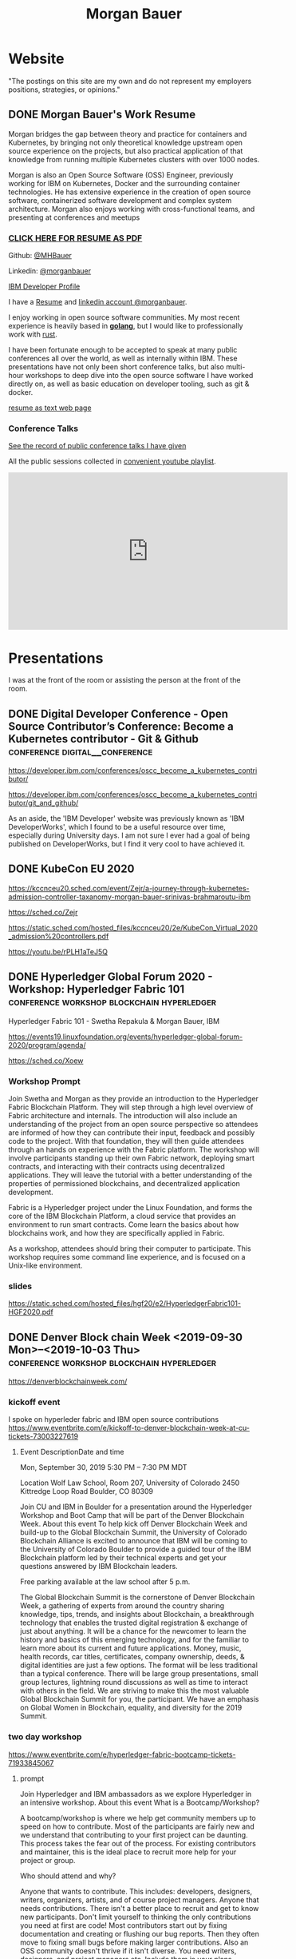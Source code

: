 #+STARTUP: logdone
#+hugo_base_dir: .
# explicitly set section to the default value
#+hugo_section: posts
#+title: Morgan Bauer

* Website

"The postings on this site are my own and do not represent my employers positions, strategies, or opinions."

** DONE Morgan Bauer's Work Resume
CLOSED: [2023-05-05 Fri 00:00]
:properties:
:export_file_name: 2021-01-15-resume
:EXPORT_HUGO_CUSTOM_FRONT_MATTER: :aliases '("/urn-uuid-87c17f82-5b10-41b6-8bf1-8a00477ad2cc")
:EXPORT_HUGO_CUSTOM_FRONT_MATTER+: :url "resume"
:end:


Morgan bridges the gap between theory and practice for containers and Kubernetes,
by bringing not only theoretical knowledge upstream open source experience on the projects,
but also practical application of that knowledge from running multiple Kubernetes clusters with over 1000 nodes.

Morgan is also an Open Source Software (OSS) Engineer,
previously working for IBM on Kubernetes,
Docker and the surrounding container technologies.
He has extensive experience in the creation of open source software,
containerized software development and complex system architecture.
Morgan also enjoys working with cross-functional teams,
and presenting at conferences and meetups

*** [[/Morgan-Bauer-OpenSourceEngineer-resume.pdf][CLICK HERE FOR RESUME AS PDF]]

Github: [[https://github.com/MHBauer/][@MHBauer]]

Linkedin: [[https://www.linkedin.com/in/morganbauer/][@morganbauer]]

[[https://web.archive.org/web/20200922022132/https://developer.ibm.com/profiles/mbauer/][IBM Developer Profile]]

I have a [[/Morgan-Bauer-OpenSourceEngineer-resume.pdf][Resume]] and [[https://www.linkedin.com/in/morganbauer/][linkedin account @morganbauer]].

I enjoy working in open source software communities. My most recent experience is heavily based in *[[https://golang.org/][golang]]*, but I would like to professionally work with [[https://www.rust-lang.org/][rust]].

I have been fortunate enough to be accepted to speak at many public conferences all over the world, as well as internally within IBM. These presentations have not only been short conference talks, but also multi-hour workshops to deep dive into the open source software I have worked directly on, as well as basic education on developer tooling, such as git & docker.

[[/resume-text.html][resume as text web page]]

*** Conference Talks
[[/presentations][See the record of public conference talks I have given]]

All the public sessions collected in [[https://www.youtube.com/watch?v=v7ZQcu1dwlQ&list=PL-yrdTisOWwUSfEUaKN4XarSa1YOaee6U][convenient youtube playlist]].

#+begin_export html
<iframe width="560" height="315" src="https://www.youtube.com/embed/videoseries?list=PL-yrdTisOWwUSfEUaKN4XarSa1YOaee6U" title="YouTube video player" frameborder="0" allow="accelerometer; autoplay; clipboard-write; encrypted-media; gyroscope; picture-in-picture" allowfullscreen></iframe>
#+end_export

* Presentations
:PROPERTIES:
:EXPORT_HUGO_SECTION: presentations
:END:

I was at the front of the room or assisting the person at the front of the room.

** DONE Digital Developer Conference - Open Source Contributor’s Conference: Become a Kubernetes contributor - Git & Github :conference:digital__conference:
CLOSED: [2020-09-29 Tue 22:31]
:properties:
:export_file_name: ibm-git-and-github
:end:

https://developer.ibm.com/conferences/oscc_become_a_kubernetes_contributor/

https://developer.ibm.com/conferences/oscc_become_a_kubernetes_contributor/git_and_github/

As an aside, the 'IBM Developer' website was previously known as 'IBM DeveloperWorks', which I found to be a useful resource over time, especially during University days.
I am not sure I ever had a goal of being published on DeveloperWorks, but I find it very cool to have achieved it.

** DONE KubeCon EU 2020
CLOSED: [2020-08-19 Wed 17:40]
:properties:
:export_file_name: kceu-2020
:end:

https://kccnceu20.sched.com/event/Zejr/a-journey-through-kubernetes-admission-controller-taxanomy-morgan-bauer-srinivas-brahmaroutu-ibm

https://sched.co/Zejr

https://static.sched.com/hosted_files/kccnceu20/2e/KubeCon_Virtual_2020_admission%20controllers.pdf

https://youtu.be/rPLH1aTeJ5Q

** DONE Hyperledger Global Forum 2020 - Workshop: Hyperledger Fabric 101 :conference:workshop:blockchain:hyperledger:
CLOSED: [2020-03-05 Thu 09:00]
:properties:
:export_file_name: hgf-2020
:end:

Hyperledger Fabric 101 - Swetha Repakula & Morgan Bauer, IBM

https://events19.linuxfoundation.org/events/hyperledger-global-forum-2020/program/agenda/

https://sched.co/Xoew

*** Workshop Prompt
Join Swetha and Morgan as they provide an introduction to the Hyperledger Fabric Blockchain Platform.
They will step through a high level overview of Fabric architecture and internals.
The introduction will also include an understanding of the project from an open source perspective so attendees are informed of how they can contribute their input, feedback and possibly code to the project.
With that foundation, they will then guide attendees through an hands on experience with the Fabric platform.
The workshop will involve participants standing up their own Fabric network, deploying smart contracts, and interacting with their contracts using decentralized applications.
They will leave the tutorial with a better understanding of the properties of permissioned blockchains, and decentralized application development.

Fabric is a Hyperledger project under the Linux Foundation, and forms the core of the IBM Blockchain Platform, a cloud service that provides an environment to run smart contracts.
Come learn the basics about how blockchains work, and how they are specifically applied in Fabric.

As a workshop, attendees should bring their computer to participate. This workshop requires some command line experience, and is focused on a Unix-like environment.

*** slides
https://static.sched.com/hosted_files/hgf20/e2/HyperledgerFabric101-HGF2020.pdf

** DONE Denver Block chain Week <2019-09-30 Mon>--<2019-10-03 Thu> :conference:workshop:blockchain:hyperledger:
CLOSED: [2019-10-01 Tue 08:00]
:properties:
:export_file_name: denverblockchainweek-2019
:end:
https://denverblockchainweek.com/

*** kickoff event
I spoke on hyperleder fabric and IBM open source contributions
https://www.eventbrite.com/e/kickoff-to-denver-blockchain-week-at-cu-tickets-73003227619

**** Event DescriptionDate and time
Mon, September 30, 2019
5:30 PM – 7:30 PM MDT

Location
Wolf Law School, Room 207, University of Colorado
2450 Kittredge Loop Road
Boulder, CO 80309

Join CU and IBM in Boulder for a presentation around the Hyperledger Workshop and Boot Camp that will be part of the Denver Blockchain Week.
About this event
To help kick off Denver Blockchain Week and build-up to the Global Blockchain Summit, the University of Colorado Blockchain Alliance is excited to announce that IBM will be coming to the University of Colorado Boulder to provide a guided tour of the IBM Blockchain platform led by their technical experts and get your questions answered by IBM Blockchain leaders.

Free parking available at the law school after 5 p.m.

The Global Blockchain Summit is the cornerstone of Denver Blockchain Week, a gathering of experts from around the country sharing knowledge, tips, trends, and insights about Blockchain, a breakthrough technology that enables the trusted digital registration & exchange of just about anything. It will be a chance for the newcomer to learn the history and basics of this emerging technology, and for the familiar to learn more about its current and future applications. Money, music, health records, car titles, certificates, company ownership, deeds, & digital identities are just a few options. The format will be less traditional than a typical conference. There will be large group presentations, small group lectures, lightning round discussions as well as time to interact with others in the field. We are striving to make this the most valuable Global Blockchain Summit for you, the participant. We have an emphasis on Global Women in Blockchain, equality, and diversity for the 2019 Summit.

*** two day workshop
https://www.eventbrite.com/e/hyperledger-fabric-bootcamp-tickets-71933845067

**** prompt
Join Hyperledger and IBM ambassadors as we explore Hyperledger in an intensive workshop.
About this event
What is a Bootcamp/Workshop?

A bootcamp/workshop is where we help get community members up to speed on how to contribute. Most of the participants are fairly new and we understand that contributing to your first project can be daunting. This process takes the fear out of the process. For existing contributors and maintainer, this is the ideal place to recruit more help for your project or group.

Who should attend and why?

Anyone that wants to contribute. This includes: developers, designers, writers, organizers, artists, and of course project managers. Anyone that needs contributions. There isn't a better place to recruit and get to know new participants. Don't limit yourself to thinking the only contributions you need at first are code! Most contributors start out by fixing documentation and creating or flushing our bug reports. Then they often move to fixing small bugs before making larger contributions. Also an OSS community doesn't thrive if it isn't diverse. You need writers, designers, and project managers etc. Include them in your plans.

What to bring?

Laptop, power cord and comfortable clothing. This hands-on workshop requires several gigabytes of downloads to participate. Please go to the following link and complete the `Prerequisites` Section which asks you to install Docker and Node, as well as download a git code repository and run a script to pull the required docker images.

https://github.com/swetharepakula/Fabric101Workshop

Day One - Tuesday, October 1st
8 a.m. - 9 a.m. - Registration and Continental Breakfast
9 a.m. - IBM Blockchain Platform & Multicloud Strategy Presentation
9:30 a.m. - Everyone gets an LFID, IBM Credentials and adds their name to the wiki
9:45 a.m. - VS Code Overview and Presentation
10:30 a.m. - Coffee and Group Pic
10:30 a.m. - 12:30 p.m. - Workshop Begins - Build a Smart Contract and Deploy it Locally
Noon - 1 p.m. - Lunch Break
1 p.m. - 3:30 p.m. - Working Sessions
4 p.m. - 6 p.m. - Presentation and Reception provided by Messner Reeves

Day Two - Wednesday, October 2nd
8 a.m. - 9 a.m. - Registration and Continental Breakfast
9 a.m. - How did it go yesterday?
9:15 a.m. - IBM Enterprise Blockchain Presentation
10 a.m. - Sessions
Noon - 1 p.m. - Lunch Break
1 p.m. - 3 p.m. - Sessions
3 p.m. - Remind everyone to get their changes posted for approval & everyone talks about accomplishments
4 p.m. - 6 p.m. - Presentation and Reception provided by Husch Blackwell @ The Commons on Champa

Date and time
Tue, Oct 1, 2019, 8:00 AM –
Wed, Oct 2, 2019, 4:00 PM MDT

Location
Resolution Research & Marketing, Inc.®
490 South Santa Fe Drive
#Unit E
Denver, CO 80223

*** local meetup
https://www.eventbrite.com/e/a-lign-denver-blockchain-week-event-tickets-71952555029

**** prompt
Join A-LIGN in their new Denver office for Happy Hour.
Join A-LIGN’s CTO, Gene Geiger and the A-LIGN team for an evening of networking, food and Blockchain discussion with industry professionals at our new Denver office. After a brief presentation, connect with other industry pros – complete with a happy-hour reception stocked with snacks and drinks. Space is limited, RSVP today!

Date and time
Wed, October 2, 2019
5:00 PM – 7:00 PM MDT

Location
A-LIGN Denver I INDUSTRY Office
3001 Brighton Blvd
Suite 200
Denver, CO 80216

*** mini conference
Learned about besu for the first time.

https://globalblockchainsummit.com/ Oct 3&4 only went the first day.
They had funky blockchain themed cocktails.

** DONE Open Source Summit North America 2019 :conference:blockchain:hyperledger:
CLOSED: [2019-08-23 Fri 14:25]
:properties:
:export_file_name: oss-na-2019
:end:

Smart contracts are one of the must-have features that most blockchain technologies provide today.
Hyperledger Fabric is a permissioned blockchain platform where people write smart contracts in general purpose programming languages like Go or Javascript.
In comparison, Ethereum invented Contract-Oriented Languages such as Solidity,
and created the web3 JS library to interact with smart contracts.
Progress has been made in the Hyperledger community to incorporate a similar developer experience into Fabric.

This workshop will cover how to run the EVM in Fabric, deploy sample smart contracts and how to use the web3.js library to interact with them via the Fab3 proxy.
In the process attendees will also learn the basics of using Hyperledger Fabric.
Developers familiar with Ethereum can easily migrate their Decentralized Apps (DApps) and are welcome to bring them to use during the workshop.
This version of the workshop will be focused on the Fabric platform in general versus the EVM feature.

https://ossna19.sched.com/event/PUQG/deploy-your-first-dapp-and-solidity-smart-contracts-to-hyperledger-fabric-swetha-repakula-morgan-bauer-ibm?iframe=no&w=100%&sidebar=yes&bg=no

https://sched.co/PUQG

https://static.sched.com/hosted_files/ossna19/e5/HyperledgerFabricOSS2019NA.pdf

** DONE Truffle Con 2019 - Keynote Live Demo of Truffle Petshop backed by Hyperledger Fabric EVM Chaincode
CLOSED: [2019-08-03 Sat 09:40]
:properties:
:export_file_name: trufflecon-2019
:end:

https://www.youtube.com/watch?v=0F9P9PEeHPQ

The recording did not catch the screen, so here is a
backup demonstration video
https://www.youtube.com/watch?v=YWjVRXeqf1g

https://sched.co/SlYV

This was surprsingly eventful due to thunderstorms up and down the west coast interfering with air travel.

** DONE Open Source Summit Japan 2019 :conference:blockchain:hyperledger:
CLOSED: [2019-07-19 Fri 11:00]
:properties:
:export_file_name: oss-japan-2019
:end:

When one thinks of blockchain, the technologies that come to mind are Bitcoin, and Ethereum.
Much of the knowledge has been focused on public networks,
and less is known about the permissioned blockchain platforms out there like Hyperledger Fabric.
Fabric is an open source blockchain platform that has been designed for corporate use cases.
Morgan and Swetha will go through the architecture of Hyperledger Fabric detailing the transaction work flow,
consensus mechanism and smart contract capabilities.
Attendees will leave with knowledge about the Hyperledger Consortium as well as details into the Fabric platform.

https://ossalsjp19.sched.com/event/OVt3/hyperledger-fabric-101-permissioned-blockchain-platforms-swetha-repakula-morgan-bauer-ibm?iframe=no&w=100%&sidebar=yes&bg=no

https://sched.co/OVt3

** DONE Open Source Summit China 2019     :conference:blockchain:hyperledger:kubernetes:container:
CLOSED: [2019-06-26 Wed 11:20]
:properties:
:export_file_name: oss-china-2019
:end:

*** kubernetes contributor summit
https://sched.co/RBRp

SIG Service Catalog members will go over the process of building Kubernetes extensions: building, testing, repos, and more. 

*** Combo KubeCon CloudNativeCon OpenSourceSummit
https://kccncosschn19eng.sched.com/

https://kccncosschn19eng.sched.com/event/NrvR/creating-your-first-smart-contract-on-hyperledger-fabric-swetha-repakula-morgan-bauer-ibm?iframe=no

https://static.sched.com/hosted_files/kccncosschn19eng/67/OSSChina2019.pdf

https://sched.co/NrvR

https://www.youtube.com/watch?v=U_0X11A16ts

** DONE ApacheCon Las Vegas - OpenWhisk Bootcamp       :conference:container:
CLOSED: [2019-09-09 Mon 09:00]
:properties:
:export_file_name: apachecon-las-vegas-2019
:end:

I assisted with this workshop as it related to docker and containers. OpenWhisk not only attaches routes to code snippets, but also can attach and run containers in response. During the various social vents, I got to meet Myrle Krantz, who impressed upon me the value of every contributor, in all forms. It is not only coding that is key, it is the education and documentation as well. No contribution, no matter how small is undeserving of praise and recognition.

This was the 20th Anniverary of the Apache Foundation.

James Gosling was there, so that was cool too.

[[https://www.youtube.com/watch?v=0CLDVMcyo1s&list=PLU2OcwpQkYCzWULP5C-C9eTF4DcbnYa2l][YouTube Playlist of Keynote Talks]]

[[https://www.infoq.com/news/2019/09/apachecon-opening-keynote/][infoQ summary]]

*** Workshop Prompt
This workshop will teach you how to develop serverless applications, composed of loosely coupled microservice-like functions, using the Apache OpenWhisk open-source serverless platform.

Starting with getting the development environment set up, it’ll move onto creating, deploying and invoking serverless functions for multiple runtimes. Once you are comfortable creating serverless functions, the next step is to connect functions to events, like message queues, allowing microservices to fire automatically. Finally, we’ll demonstrate how to expose serverless functions as public API endpoints, allowing to build serverless web applications.

Welcome to the future of cloud development, you’ll never want to manage another server again!

** DONE CCOSS - Cumbre de Contribuidores de Open Source Software - Guadalajara, Mexico :conference:blockchain:hyperledger:
CLOSED: [2019-09-15 Sun 10:35]
:properties:
:export_file_name: ccoss-mexico-2019
:end:

I met many talented developers at [[https://ccoss.org/][the first Cumbre de Contribuidores de Open Source Software]]. This was almost immediately after ApacheCon Las Vegas, so I ended up hanging out with some of the people I met there, such as Sam Ruby and Myrle Krantz. I not only got to present, I went to a workshop.

Recorded session https://www.youtube.com/watch?v=xja5Gl8tcco
A tweet https://mobile.twitter.com/ibmhb/status/1172887048618938368

** DONE CloudFoundry Summit EU 2018
CLOSED: [2018-10-11 Thu 15:30]
:properties:
:export_file_name: cfeu-2018
:end:

https://www.youtube.com/watch?v=vMERgcYmzX4
https://sched.co/FRyj

*** Prompt
The winners of the 2018 CF Summit Boston Hackathon are back discussing the details of their winning hackathon project - the BlockHead broker. BlockHead is a dedicated service broker developed based on the Open Service Broker (OSB) API that allows for the creation and deployment of smart contracts through creation and binding of services in Cloud Foundry. Developing smart contracts is difficult. The numerous steps of having to spin up a dedicated node, creating an account, compiling the smart contract, deploying the contract, and then binding to the contract through the generated interface make it hard for the average developer to easily build and test their distributed blockchain apps (dApps). We will demonstrate how the use of the BlockHead broker significantly facilitates the process of deploying and binding to smart contracts and helps developers focus on developing their web applications. Through integration with PaaS platforms such as Kubernetes and Cloud Foundry, developers can benefit from all the great features of a PaaS platform, including scalability promises , resiliency, etc.

** DONE ApacheCon NA 2018 - Montreal, Canada
CLOSED: [2018-09-22 Sat 14:22]
:properties:
:export_file_name: acna-2018
:end:
Comparisons of Cloud Native Communities

https://feathercast.apache.org/2018/09/26/comparisons-of-cloud-native-communities-morgan-bauer/

An Official Event Photo stream https://photos.apachecon.com/?/category/3

In addition I manned the booth.

*** CFP Submission
Day by day, the number of open source projects continues to increase. Each project has unique communities and practice different developmentmethodologies. This talk will focus on the Docker, Kubernetes and Cloud Foundry cultures and outline their main differences and commonalities. The projects have different review processes from the pair programming model to the LGTM process, an interesting artifact of github. Becoming a committer on CF relies on the Dojo, while Docker establishes a meritocracy of peers and Kubernetes behaves similarly with individual sponsors.

Morgan will share his journey of becoming a maintainer on the core Docker Engine and a founding member of the Kubernetes Service Catalog. Swetha will tell her story of becoming a contributor on the Diego team and what she has learnt from Cloud Foundry. By sharing their experiences, they hope to encourage others to participate.

**** Mini Description:
Learn about cloud native open source projects, namely Kubernetes, Docker, and Cloud Foundry, and their development methodologies, cultures, communities.

**** What Audience Will Gain:
The audience will leave the talk with a better understanding of different cloud native communities and their respective cultures. Specifically how open source projects can be governed, developed and collaborated on. The attendees will become better informed and have the ability to be more involved with open source software development.

**** Benefits to the Ecosystem:
We hope by informing engineering managers and developers about how open source technologies are governed, and developed they will be better prepared to choose open source projects and effectively contribute to them. The goal is to increase participation in open source development.

** DONE Kubecon EU 2018
CLOSED: [2018-05-04 Fri 15:35]
:properties:
:export_file_name: kceu-2018
:end:

***  Building a Fault-Tolerant Resources Controller on Kubernetes - Morgan Bauer & Srinivas Brahmaroutu
https://kccnceu18.sched.com/event/DqvS/building-a-fault-tolerant-custom-resources-controller-on-kubernetes-morgan-bauer-srinivas-brahmaroutu-ibm-corp-intermediate-skill-level-slides-attached

https://schd.ws/hosted_files/kccnceu18/3b/CRDDeployments.pdf﻿

https://www.youtube.com/watch?v=v2gAcKKDf9Y

*** SIG Service-Catalog Deep Dive – Doug Davis, Michael Kibbe & Morgan Bauer

https://www.youtube.com/watch?v=knKSSKMkdHY

 SIG Service-Catalog Deep Dive – Doug Davis, Michael Kibbe, Google, & Morgan Bauer, IBM (Intermediate Skill Level) In the "SIG Service-Catalog Intro" session we provided an overview of the Open Service Broker API and the Kubernetes implementation being developed by the Service Catalog SIG. With that background, this session will go into some of the challenges we faced in making it a reality. Whether it was because we were trying to use bleeding edge features of K8s, or trying to align very radically different processing models between K8s and other OSB API Platforms, our SIG has had an interesting time trying to navigate these waters. Come learn about these these challenges and how we've chosen to solve them.

** DONE CF Summit NA 2018
CLOSED: [2018-04-20 Fri 15:40]
:properties:
:export_file_name: cfna-2018
:end:

Also participated in the hackathon and won with the idea of the blockchain service broker, which was later developed into a cloudfoundry incubator project, with progress demonstrated at the following CF Summit EU

*** Open Service Brokers for the CF Container Runtime - Jonathan Berkhahn & Morgan Bauer, IBM

https://www.youtube.com/watch?v=tK2XIhdiVm4

The Open Service Broker API is an open standard based on the Cloud
Foundry service broker model. The Cloud Foundry Container Runtime is
backed by Kubernetes, a container orchestrator. The Kubernetes Service
Catalog project is an implementation of the platform side of the
OSBAPI running as part of Kubernetes. Come learn how to utilize the
same brokers and services you use for applications running on CF for
containers hosted by the new container runtime. We'll briefly cover
the service broker architecture before demoing the set-up and
operation of the Service Catalog on top of the CF Container Runtime
and going over best practices for writing brokers to ensure that they
are multi-platform compatible.

** DONE NYC OpenCamps
CLOSED: [2017-11-18 Sat 13:30]
:properties:
:export_file_name: nyc-opencamps-2017
:end:

Comparisons of Cloud Native Communities - with Swetha Repakula

Kubernetes Camp | Sat. Nov. 18 , 01:00pm - 01:30pm in Nolita Hub Room (on 17th Floor)

https://web.archive.org/web/20171214091138/http://www.opencamps.org/2017/events

** DONE CloudFoundry Summit EU 2017
CLOSED: [2017-10-12 Thu 13:00]
:properties:
:export_file_name: cfeu-2017
:end:

*** Getting a Handle on Your Microservices: Istio and the Open Source Broker API

https://www.cloudfoundry.org/trainings/getting-handle-microservices-istio-open-source-broker-api/

https://www.youtube.com/watch?v=v7ZQcu1dwlQ

**** prompt
Istio provides a proxy to load balance, control traffic behavior, and distribute access controls between services. The Kubernetes Service Catalog, an Open Service Broker implementation, provisions services that are consumed by applications within a cluster. This presentation will demonstrate how Istio can be utilized to proxy communication between a Kubernetes-hosted application and a Service Catalog provisioned database.

The demonstration will start with two applications bound to the same service broker provided service. We will then leverage Istio to direct traffic between the applications from the web and show the metrics that it is collecting. This will demonstrate how Istio can provide value without any modifications to an application.

* TIL - Today I Learned :TIL:
I want to write down what I've learned so I don't forget and include where I learned it to know what I use as sources.

** DONE use zmv from zsh
CLOSED: [2023-01-05 Thu 21:43]
:properties:
:export_file_name: zmv-renamer
:end:

https://blog.smittytone.net/2021/04/03/how-to-use-zmv-z-shell-super-smart-file-renamer/

https://zsh.sourceforge.io/Doc/Release/Expansion.html#Arithmetic-Expansion to do addion subtraction

https://opensource.apple.com/source/zsh/zsh-30/zsh/Functions/Misc/zmv.auto.html

https://zsh.sourceforge.io/Doc/Release/Arithmetic-Evaluation.html

** DONE update org mode
CLOSED: [2022-01-10 Mon 23:55]
:properties:
:export_file_name: issue-when-updating-org-mode
:end:

messages of org 9.6 being on elpa only.

okay, but I've got this apparently stange install using 'org-plus-contrib'

I've got to switch to org from elpa,
but I need the unmaintained contrib as well which has been split into a separate package
and repo as org-contrib in the nongnu elpa,
so I have to first add the nongnu elpa archive at elpa.nongnu.org/nongnu/
in contrast to elpa.gnu.org/packages (they really want you to know it's not gnu.)

also be sure to delete the org-plus-contrib directories in the elpa directory under dot-emacs
or you'll always load the old version.

** DONE Miso Soup Tricks
CLOSED: [2021-06-27 Sun 20:45]
:properties:
:export_file_name: miso-soup-tricks
:end:

Two tips while dinner was being prepared.

*** Use a sieve or mesh strainer to disolve miso

Miso can be difficult to fully dissolve as it will clump up and physical agitation only goes so far.

*** Use Nameko Mushrooms to thicken soup - ナメコ

I didn't see them before they were cooked.

https://en.wikipedia.org/wiki/Pholiota_microspora

Instead of the watery broth, it was silky with a slightly higher viscosity.

** DONE Kindle Notes in =My Clippings.txt=
CLOSED: [2021-06-25 Fri 13:35]
:properties:
:export_file_name: kindle-clippings
:end:
A kindle could be reasonably used to take notes. The notes taken are available in the =My Clippings.txt= file under =documents=.
The whole path from the root of the kindle filesystem is =/documents/My Clippings.txt=.

A question remains in my mind of the behavior of the notes.
 - Is it a log? Append-only?
 - If I remove a book, do the notes go, or stay?
 - If I re-download a book, do the notes become associated?

** DONE OBS Capture Transform Settings
CLOSED: [2021-05-27 Thu 17:47]
:properties:
:export_file_name: reset-obs-transform-capture
:END:

=Sometimes you may see the red dot in the upper left corner of your preview with a game capture source, select the source in your list and press Ctrl+R then Ctrl+f to reset than fit the source to your preview screen.=
from
https://obsproject.com/wiki/Game-Capture-Guide

The keys correspond to "Reset Transform" followed by "Fit to Screen".

** DONE windows explorer cli correspondence
CLOSED: [2021-05-19 Wed]
:properties:
:export_file_name: windows-explorer-cli-correspondence
:END:

found in an old hn post while cleaning up tabs

can type cmd in explorer location bar and it will launch a console in the same location.

while in a console can type =start .= and it will open explorer in a location

amusing to write this now, as it is from a several moth old hacker news topic. I was cleaning up some tabs.

Source:
https://news.ycombinator.com/item?id=26165237

=Windows has some nice tricks to connect the UI to the cmdline. For instance you can type "cmd" or "powershell" in the breadcrumbs-bar of an Explorer window, and it opens a terminal at that filesystem location (and the other way around, "start ." on the command line opens an Explorer window in the current directory.=
from https://news.ycombinator.com/user?id=flohofwoe

Thank you.


** DONE Nikon exif field for memory card
CLOSED: [2018-01-04 Thu]
:properties:
:export_file_name: nikon-exif-field-for-slot
:end:

I learned this from owning a Nikon D500 and trying to figure out why the checksums of files on the SD Card and XQD card don't match.

On a D500, which has two card slots, an XQD and an SD, this data is recorded in the file under the exif field 'Memory Card Number'.

=0= is the value for the XQD Card slot.
=1= is the value for the SD Card slot.

[[https://photo.stackexchange.com/q/98778/87152][relevant stackoverflow link]]

** DONE ext4 defragmenting & pacman package caching
CLOSED: [2021-01-01 Fri]

*** defrag
e4defrag -c
to check the amount of fragmentation
-v for verbose details of each file.

When run without -c it will perform the defragmentation.


*** pacman cache
not sure if pacman doesn't clean up, or what, but paccache -r from pacman-contrib.

*** a thing I knew

ext4 fs reserves 5% of free space for root, which on a large disk is hundreds of gigabytes.
tune with `tune2fs -m 1 /dev/sda1` etc. it does take fractional decimal points.


** DONE service to get the ip I am accessing from
CLOSED: [2020-08-02 Sun 17:00]
https://checkip.amazonaws.com/

I think maybe a friend suggested this.

I want to be able to set dns entries automatically from my home connection.

** download and import a github user gpg key

little script to pull a gpg key and import it


curl -sSL 'https://api.github.com/users/${GITHUB_USER}/gpg_keys' | jq '.[0].raw_key' -r | gpg --import


-o PasswordAuthentication=no

can get ssh keys from github, shows public key md5 fingerprint. modern ssh uses sha256 fingerprints

ssh-keygen -l -E md5 -f uvm.pub

.ssh curl -sSL https://api.github.com/users/mhbauer/keys | jq '.[0].key' -r | ssh-keygen -l -E md5 -f -
256 MD5:2e:e1:9f:bc:bf:e4:ae:b0:10:8a:27:b5:9b:63:34:e7 no comment (ED25519)

the contents of this can be used by ssh-import-id to prime accounts

*** TODO 
 - github v3 implicitly 
 - figure out github v4 api
 - something other than jq and shell piping

** DONE how to run containerd as runtime for e2e-node tests      :kubernetes:
CLOSED: [2020-06-04 Thu 11:59]
:properties:
:export_file_name: 2020-05-28-kubernetes-e2e-tests-dockerless-cri
:end:

requires some extra setup to get containerd working, such as setting it up to accept being a cri, which is a plugin, as well as cni which is all installable from the containerd repo using scripts that are available inside.

: GOFLAGS='-v -tags=dockerless' make test-e2e-node PARALLELISM=1 TEST_ARGS='--kubelet-flags=--fail-swap-on=false' FOCUS="NodeFeature: ImageID" SKIP="\[Flaky\]|\[Serial\]" RUNTIME=remote CONTAINER_RUNTIME_ENDPOINT=unix:///run/containerd/containerd.sock

** TODO 2020-06-02 kubernetes ci job types

 some stuff I knew before, but I want to write it down and link to some of it


 Terminology question, presubmit = pull- job, postsubmit = after push to repo (usually merge PR), periodics = ci- job? Are there any other jobs as 

** DONE fail-swap-on necessary for running e2e tests locally     :kubernetes:
CLOSED: [2020-05-28 Thu 11:59]
:properties:
:export_file_name: 2020-05-28-kubernetes-e2e-tests-locally
:end:

If you're trying to run #kubernetes e2e-node tests with ~make test-e2e-node~ and you're trying to run them locally, you may need to add ~TEST_ARG='--kubelet-flags=--fail-swap-on=false'~ because your normal everyday dev machine probably has swap enabled.

** TODO 2020-05-18                                                    :emacs:
very productive day
*** `keep-lines` and `flush-lines` in emacs 

 by searching for `emacs select lines matching regex`

 and finding

 https://stackoverflow.com/questions/4214949/emacs-removing-all-lines-that-dont-match

 and the most useful part, reproduced below https://stackoverflow.com/questions/4214949/emacs-removing-all-lines-that-dont-match#comment4574108_4215809

 The documentation for delete-non-matching-lines explains this is an alias for keep-lines and delete-matching-lines is an alias for flush-lines
 
*** pngs can be optimized with zopfli

** TODO 2020-05-12
Put contact information, keywords, and page numbers on slides.

I've learned this previously, but I'm writing it down, because it happened to me again relatively recently.

It is almost certain that people will see a single slide out of context and now know how to get more information from you.

keywords help with context, date helps with knowing the version of a presentation, contact info helps with reaching out, page numbers helps if there are repeats, and also again with versioning.
** TODO 2020-05-07                                                      :dns:
A & AAAA records are IP addresses

CNAME is an alias to another domain name.
** DONE kubernetes github organization code search               :kubernetes:
CLOSED: [2020-05-11 Mon 11:57]
:properties:
:export_file_name: 2020-05-11-k8s-codesearch
:end:

[[https://cs.k8s.io][cs.k8s.io]] is super useful to correlate things and search the entire kubernetes + kubernetes-sigs organizations.

** TODO Org to Netlify in One Step :emacs:

Since Netlify provides emacs in their [[https://github.com/netlify/build-image][build-image]], we can call emacs
during our build step. We can use emacs to render to markdown with
[[https://ox-hugo.scripter.co/][ox-hugo]]. After we have the markdown, we can render that with
[[https://gohugo.io/][hugo]]. This can all be done server-side, so the rendered markdown does
not have to be committed to the repo.

urn:uuid:6f953af9-e7a3-4935-b9db-06bdd829353c

** TODO Open source contributions

It's a cycle. How do you know what to read? Other people said
stuff. How did other people know to read your stuff? You said stuff!
It sounds kind of slimey to be shilling your own stuff, but it's not,
because everyone is busy with their own stuff. They are also generally
good people and WANT to look at your stuff. They need a reminder at
times.


** Why are we here?

I am here to work on Docker.


** TODO ffmpeg multiple video filters

ffmpeg has a many options and flags. I look them up and can never remember.

When dealing with video filters, do not use multiple instances of the
flag, but separate filters by commas.
 
May need to quote the entire filter string?

ffmpeg -i input.mp4 -filter:v fps=fps=30, scale=1920:-2 output.mp4

and NOT
`ffmpeg -i input.mp4 -filter:v fps=fps=30 -filter:v scale=1920:-2 output.mp4`

** DONE Set default flags in magit commit screen
CLOSED: [2019-04-11 Thu 21:46:38]
:properties:
:export_file_name: magit-default-flags
:end:

see my stackoverflow answer, reproduced below
https://emacs.stackexchange.com/questions/3893/how-can-i-make-verbose-flag-be-enabled-by-default-in-magit-commit-screen

In the versions of magit that use transient (after February 2019 or so), set the flag, and then save while still in the transient buffer.

So for commit, the key sequence would be something like

C-x g # start magit
s # to stage changes
c # start commiting
-v # enable verbose
C-x C-s # Save the setting persistently across sessions
c # do the actual commit

After that, next time commit is invoked, verbose will still be set. (You do not have to complete the commit, and can exit after saving with C-x C-s.)

The actual default is saved in a transient/ directory in .emacs.d/.

See the transient manual https://magit.vc/manual/transient.html#Saving-Values

* Media

** DONE No Time To Die                                         :movie:review:
CLOSED: [2021-10-04 Mon 19:00]
:properties:
:export_file_name: james-bond-no-time-to-die
:end:

=James Bond Will Return=

Well not that one, he got blown up.

* DONE Net Present Value Calculation :finance:
CLOSED: [2021-06-15 Tue 22:12]
:properties:
:export_file_name: npv-calculations
:end:

I keep relearning this, so I want to make it clear to myself.

The general concept is to know whether it is a good idea to pay a lump sum now, or to pay installments over time. When there is a discount for paying now, what is the equivalent interest rate to paying over time. There are times where paying the lump sum, being a guaranteed return, is significant enough that it makes sense to pay now if possible rather than paying later.

Time value of money. Money in the future is not worth as much as money now. This is primarily due to inflation. Thus it's good to know what the effective interest rate is on any payment, so you can compare with interest rates you think you can get elsewhere.

Life example would be car insurance, which I have encountered billed in 6 month increments, but with an installment fee, or some other structure of costs where the two six-month payments do not equal to the 12 month payment. When it is the same cost at both times, that indicates that there is some rate of return.

Another case would be the case of some 'lifetime' subscription. This is also a net present value, in the form of a perpetuity.

If a magazine subscription is 29.95 a year, and you can get 2 years for 55.95, and three years for 79.95, and a lifetime for 295.00.

Let's start with the lifetime perpetuity, as that is actually the simplest calctulation. =PV = PMT / i= In our case, we assume the payment PMT is the yearly cost, 29.95, and the Present Value PV is 295. Rearranging =i = PV/PMT= leading us to an interest rate of =29.95/295 = 0.101525423729 = 10.15%=. This means that buying now for 295 is worth the equivalent of payments of 29.95, forever.

This is easily checked:
  1. 295 * 10.15% = 29.95, we pay 29.95 for a year, and have 295 left to grow interest on.
  2. the calculation does not differ.

An alternative form considers the inflation in terms of a growing sum, due to inflation. =PV = PMT / (i - g)=, rearranging similarly, =(i - g) = PMT/PV=. We can see that inflation comes directly out of the normal interest rate, meaning =i= must be that much higher to offset.

Back to auto insurance, what's the rate on a 1200$ payment executed in two payments of 700$ on the half year? This is equivalent to an "annuity due" calulation. To calculate, we figure out how much the annuity due is worth in the future, and discount it back to the present. The formulation is much uglier and more difficult to calculate i for, and in spreadsheets is done with =IRR=, although you can 'guess and check' with =PV=.

For this case, we do =pv(guess%, 2,-700,0,1)= and adjust the guess percentage until it equals 1200.

With =IRR= we need to calculate the difference between the lump sum and the partial payment for our first period, and then use the partial payments after.  =irr({500,-700},1)= which spits out 40%, and we can plug back into the PV function as our 'guess' to get the result of 1200. That's a 40% interest charge for paying partially! Better to get that money together and pay it now!

A more reasonable calculation would have perhaps a 2.5% payment fee per installment. This would be solving =pv(guess%, 2,-615,0,1)= for the percentage to be equal to 1200. Or =irr({585,-615})= which comes out to 5%. A 2.5% fee costs you 5% in opportunity interest. You pay 1230 for 1200 of coverage. The simple interest rate of 2.5% becomes 5% as you need a higher interest rate on your remaining money in the time period to make up for what you don't have to make interest on.

 1. 1200 - 615 = 585 left
 2. I need 615 in the future from my 585 now, so I need =x * 585 = 615=, =x = 5.128%=. over my period. This is the simple rate done semi-annually, so an anual rate would be very slightly higher.



# https://www.omnicalculator.com/finance/perpetuity this one is pretty good with lockable pieces for PMT and PV


* TODO Blogs I admire
 - https://eli.thegreenplace.net/ I've probably been reading it on and off for ten years, and I wish I had started blogging back then as well. Started while looking at the sicp exercises. Wish to post / had posted my own...
 - https://randomascii.wordpress.com definitely been reading since "generate all the floats and round trip them"
 - http://regex.info/blog/ - awesome photo medatada, cool photos from japan, wordpress, dark color theme, exhaustive rundown of "now you have two problems" http://regex.info/blog/2006-09-15/247
 - https://www.gwern.net/ - don't read it much, if at all, and never regularly, but I like the design. What about the design? popover preview, footnotes/sidenotes
 - https://jvns.ca/ - simple explanations of stuff, nice pictures.
 - https://qntm.org/ - came for destroying the earth, revisited every now and then for things like hatetris and most recently the incredibly disturbing Lena/MMAcevedo short story.

* TODO uses this

small velcro cable ties
https://www.lowes.com/pd/VELCRO-0-5-in-Multicolor-Strap-Fastener/3017542 $5.28 for x50
https://www.homedepot.com/p/VELCRO-Brand-8-in-x-1-2-in-Reusable-Ties-50-Pack-90924HD/202261940 5.27 for x 50
https://www.walmart.com/ip/VELCRO-Brand-ONE-WRAP-Cable-Ties-Black-Cord-Organization-Straps-Thin-Pre-Cut-Design-Wire-Management-Organizing-Home-Office-Data-Centers-8in-x-1-2in-G/16517608 3.97 for x 50

from amazon
100 were 5.49 in 2014 september
50 were 3.38 as an "add on item" in 2012
100 were 6.99 in 2012 january

* TODO embed videos
#+begin_export html
<video width="1920" height="1080" controls>
  <source src="trufflecon-demo.mp4" type="video/mp4">
</video>
#+end_export


* Footnotes
​* COMMENT Local Variables                          :ARCHIVE:
# Local Variables:
# eval: (org-hugo-auto-export-mode)
# End:

# (cl-random most-positive-fixnum)
# (random most-positive-fixnum)
